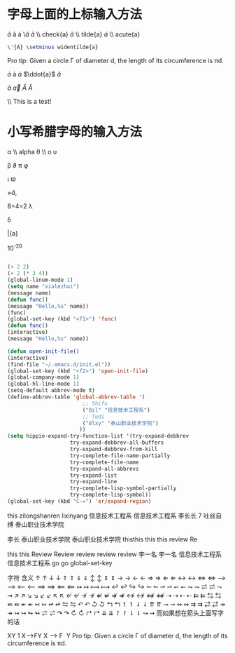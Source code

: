 #+STARTUP: latexpreview
#+OPTIONS:toc:nil
* 字母上面的上标输入方法
$\hat{a}$ \acirc  \aacute  \\hat{a} $\check{a}$ \\ check{a} $\tilde{a}$ \\ tilde{a} $\acute{a}$
\\ acute{a}
#+BEGIN_SRC latex
\'{A} \setminus widentilde{a}
#+END_SRC
Pro tip: Given a circle \Gamma of diameter d, the length of its
circumference is \pi{}d.

$\grave{a}$  \agrave $\dot{a}$  $\ddot{a}$ $\breve{a}$

$\bar{a}$ $\vec{a}$  $\widehat{A}$ $\widetilde{A}$

\\ This is a test!
* 小写希腊字母的输入方法

  \alpha \\ alpha \theta \\\theat o \upsilon

  \beta \vartheta \pi \phi

\gama \iota \varpi \varhi

\times\hat{a},

8\div4=2
\lambda

\delta

\bar{a}

10^-20

#+begin_src emacs-lisp :tangle yes

#+end_src
#+begin_src emacs-lisp :tangle yes
(+ 2 2)
(+ 2 (* 3 4))
(global-linum-mode 1)
(setq name "xialezhai")
(message name)
(defun func()
(message "Hello,%s" name))
(func)
(global-set-key (kbd "<f1>") 'func)
(defun func()
(interactive)
(message "Hello,%s" name))

(defun open-init-file()
(interactive)
(find-file "~/.emacs.d/init.el"))
(global-set-key (kbd "<f2>") 'open-init-file)
(global-company-mode 1)
(global-hl-line-mode 1)
(setq-default abbrev-mode t)
(define-abbrev-table 'global-abbrev-table '(
					    ;; Shifu
					    ("8zl" "信息技术工程系")
					    ;; Tudi
					    ("8lxy" "泰山职业技术学院")
					   ))
(setq hippie-expand-try-function-list '(try-expand-debbrev
					try-expand-debbrev-all-buffers
					try-expand-debbrev-from-kill
					try-complete-file-name-partially
					try-complete-file-name
					try-expand-all-abbrevs
					try-expand-list
					try-expand-line
					try-complete-lisp-symbol-partially
					try-complete-lisp-symbol))
(global-set-key (kbd "C-=") 'er/expand-region)

#+end_src

this
zilongshanren lixinyang
信息技术工程系
信息技术工程系
李长长
7 吐丝自缚
泰山职业技术学院

李长
泰山职业技术学院
泰山职业技术学院
thisthis
this
this
review
Re

this
this
Review
Review
review
review
review
李一名
李一名
信息技术工程系
信息技术工程系
go
go
global-set-key

字符	含义
\uparrow	↑
\downarrow	↓
\Uparrow	⇑
\Downarrow	⇓
\updownarrow	↕
\Updownarrow	⇕
\rightarrow	→
\leftarrow	←
\Rightarrow	⇒
\Leftarrow	⇐
\leftrightarrow	↔
\Leftrightarrow	⇔
\longrightarrow	⟶
\longleftarrow	⟵
\Longrightarrow	⟹
\Longleftarrow	⟸
\mapsto	↦
\longmapsto	⟼
\hookleftarrow	↩
\hookrightarrow	↪
\leftharpoonup	↼
\rightharpoonup	⇀
\leftharpoondown	↽
\rightharpoondown	⇁
\rightleftharpoons	⇌
\leadsto	⇝
\nearrow	↗
\searrow	↘
\swarrow	↙
\nwarrow	↖
\nleftarrow	↚
\nrightarrow	↛
\nLeftarrow	⇍
\nRightarrow	⇏
\nleftrightarrow	↮
\nLeftrightarrow	⇎
\dashrightarrow	⇢
\dashleftarrow	⇠
\leftleftarrows	⇇
\leftrightarrows	⇆
\Lleftarrow	⇚
\twoheadleftarrow	↞
\leftarrowtail	↢
\looparrowleft	↫
\leftrightharpoons	⇋
\curvearrowleft	↶
\circlearrowleft	↺
\Lsh	↰
\upharpoonleft	↿
\downharpoonleft	⇃
\upuparrows	⇈
\multimap	⊸
\leftrightsquigarrow	↭
\rightrightarrows	⇉
\rightleftarrows	⇄
\twoheadrightarrow	↠
\rightarrowtail	↣
\looparrowright	↬
\rightleftharpoons	⇌
\curvearrowright	↷
\circlearrowright	↻
\Rsh	↱
\downdownarrows	⇊
\upharpoonright	↾
\downharpoonright	⇂
\rightsquigarrow	⇝
而如果想在箭头上面写字的话

X\stackrel{F}{\longrightarrow}Y
1
X⟶FY
X 
⟶
F
​	
 Y
Pro tip: Given a circle \Gamma of diameter d, the length of its
circumference is \pi{}d.
